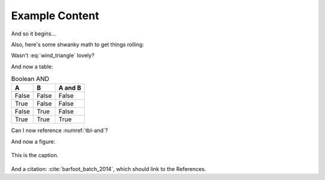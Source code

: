 Example Content
===============

And so it begins...

Also, here's some shwanky math to get things rolling:

.. math::
    :label: wind_triangle

    w^2 = v^2 + t^2 - 2\cdot v\cdot t\cdot cos(\theta_x)


Wasn't :eq:`wind_triangle` lovely?

And now a table:

.. table:: Boolean AND
    :name: tbl-and

    =====  =====  =======
    A      B      A and B
    =====  =====  =======
    False  False  False
    True   False  False
    False  True   False
    True   True   True
    =====  =====  =======

Can I now reference :numref:`tbl-and`?


And now a figure:

.. figure:: images/ccicon88x31.png
    :alt: Creative Commons
    :align: center

    This is the caption.

And a citation: :cite:`barfoot_batch_2014`, which should link to the
References.

